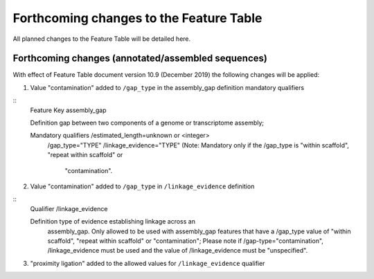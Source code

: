 ========================================
Forthcoming changes to the Feature Table
========================================

All planned changes to the Feature Table will be detailed here.

Forthcoming changes (annotated/assembled sequences)
===================================================

With effect of Feature Table document version 10.9 (December 2019) the following changes will be applied:

1. Value "contamination" added to ``/gap_type`` in the assembly_gap definition mandatory qualifiers

::
   Feature Key           assembly_gap

   Definition            gap between two components of a genome or transcriptome assembly;

   Mandatory qualifiers  /estimated_length=unknown or <integer>
              	         /gap_type="TYPE"
                         /linkage_evidence="TYPE" (Note: Mandatory only if the
                         /gap_type is "within scaffold", "repeat within scaffold" or
                          "contamination".


2. Value "contamination" added to  ``/gap_type`` in ``/linkage_evidence`` definition

::
   Qualifier       /linkage_evidence

   Definition      type of evidence establishing linkage across an
                   assembly_gap. Only allowed to be used with assembly_gap features
                   that have a /gap_type value of "within scaffold", "repeat within scaffold" or
                   "contamination"; Please note if /gap-type="contamination", /linkage_evidence must
                   be used and the value of /linkage_evidence must be "unspecified".


3. "proximity ligation" added to the allowed values for ``/linkage_evidence`` qualifier
